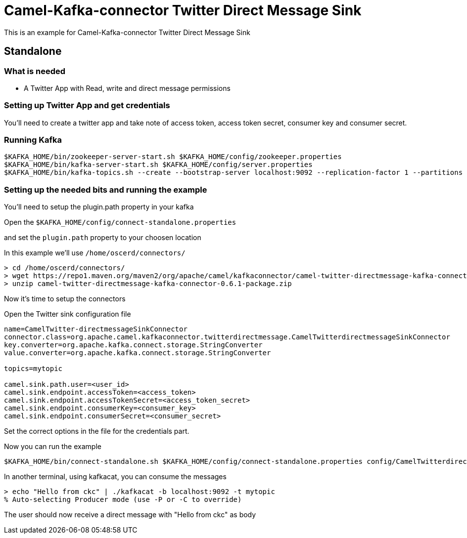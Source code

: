 # Camel-Kafka-connector Twitter Direct Message Sink

This is an example for Camel-Kafka-connector Twitter Direct Message Sink

## Standalone

### What is needed

- A Twitter App with Read, write and direct message permissions

### Setting up Twitter App and get credentials

You'll need to create a twitter app and take note of access token, access token secret, consumer key and consumer secret.

### Running Kafka

```
$KAFKA_HOME/bin/zookeeper-server-start.sh $KAFKA_HOME/config/zookeeper.properties
$KAFKA_HOME/bin/kafka-server-start.sh $KAFKA_HOME/config/server.properties
$KAFKA_HOME/bin/kafka-topics.sh --create --bootstrap-server localhost:9092 --replication-factor 1 --partitions 1 --topic mytopic
```

### Setting up the needed bits and running the example

You'll need to setup the plugin.path property in your kafka

Open the `$KAFKA_HOME/config/connect-standalone.properties`

and set the `plugin.path` property to your choosen location

In this example we'll use `/home/oscerd/connectors/`

```
> cd /home/oscerd/connectors/
> wget https://repo1.maven.org/maven2/org/apache/camel/kafkaconnector/camel-twitter-directmessage-kafka-connector/0.6.1/camel-twitter-directmessage-kafka-connector-0.6.1-package.zip
> unzip camel-twitter-directmessage-kafka-connector-0.6.1-package.zip
```

Now it's time to setup the connectors

Open the Twitter sink configuration file

```
name=CamelTwitter-directmessageSinkConnector
connector.class=org.apache.camel.kafkaconnector.twitterdirectmessage.CamelTwitterdirectmessageSinkConnector
key.converter=org.apache.kafka.connect.storage.StringConverter
value.converter=org.apache.kafka.connect.storage.StringConverter

topics=mytopic

camel.sink.path.user=<user_id>
camel.sink.endpoint.accessToken=<access_token>
camel.sink.endpoint.accessTokenSecret=<access_token_secret>
camel.sink.endpoint.consumerKey=<consumer_key>
camel.sink.endpoint.consumerSecret=<consumer_secret>
```

Set the correct options in the file for the credentials part.

Now you can run the example

```
$KAFKA_HOME/bin/connect-standalone.sh $KAFKA_HOME/config/connect-standalone.properties config/CamelTwitterdirectmessageSinkConnector.properties
```

In another terminal, using kafkacat, you can consume the messages

```
> echo "Hello from ckc" | ./kafkacat -b localhost:9092 -t mytopic
% Auto-selecting Producer mode (use -P or -C to override)
```

The user should now receive a direct message with "Hello from ckc" as body

